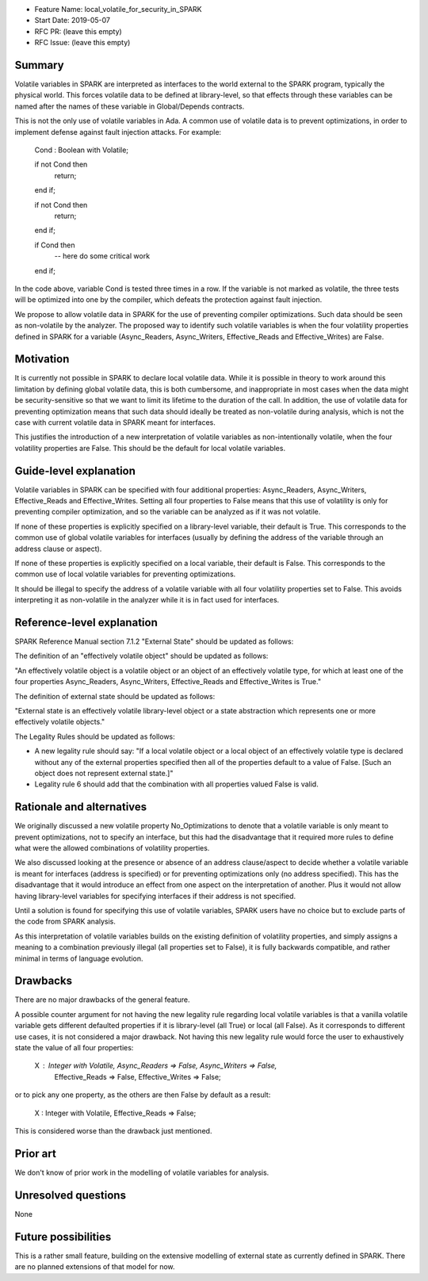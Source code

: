 - Feature Name: local_volatile_for_security_in_SPARK
- Start Date: 2019-05-07
- RFC PR: (leave this empty)
- RFC Issue: (leave this empty)

Summary
=======

Volatile variables in SPARK are interpreted as interfaces to the world external
to the SPARK program, typically the physical world. This forces volatile data
to be defined at library-level, so that effects through these variables can be
named after the names of these variable in Global/Depends contracts.

This is not the only use of volatile variables in Ada. A common use of volatile
data is to prevent optimizations, in order to implement defense against fault
injection attacks. For example:

   Cond : Boolean with Volatile;

   if not Cond then
      return;
   end if;

   if not Cond then
      return;
   end if;

   if Cond then
      --  here do some critical work
   end if;

In the code above, variable Cond is tested three times in a row. If the
variable is not marked as volatile, the three tests will be optimized into one
by the compiler, which defeats the protection against fault injection.

We propose to allow volatile data in SPARK for the use of preventing compiler
optimizations. Such data should be seen as non-volatile by the analyzer. The
proposed way to identify such volatile variables is when the four volatility
properties defined in SPARK for a variable (Async_Readers, Async_Writers,
Effective_Reads and Effective_Writes) are False.

Motivation
==========

It is currently not possible in SPARK to declare local volatile data. While it
is possible in theory to work around this limitation by defining global
volatile data, this is both cumbersome, and inappropriate in most cases when
the data might be security-sensitive so that we want to limit its lifetime to
the duration of the call. In addition, the use of volatile data for preventing
optimization means that such data should ideally be treated as non-volatile
during analysis, which is not the case with current volatile data in SPARK
meant for interfaces.

This justifies the introduction of a new interpretation of volatile variables
as non-intentionally volatile, when the four volatility properties are False.
This should be the default for local volatile variables.

Guide-level explanation
=======================

Volatile variables in SPARK can be specified with four additional properties:
Async_Readers, Async_Writers, Effective_Reads and Effective_Writes. Setting all
four properties to False means that this use of volatility is only for
preventing compiler optimization, and so the variable can be analyzed as if it
was not volatile.

If none of these properties is explicitly specified on a library-level
variable, their default is True. This corresponds to the common use of global
volatile variables for interfaces (usually by defining the address of the
variable through an address clause or aspect).

If none of these properties is explicitly specified on a local variable, their
default is False. This corresponds to the common use of local volatile
variables for preventing optimizations.

It should be illegal to specify the address of a volatile variable with all
four volatility properties set to False. This avoids interpreting it as
non-volatile in the analyzer while it is in fact used for interfaces.

Reference-level explanation
===========================

SPARK Reference Manual section 7.1.2 "External State" should be updated as
follows:

The definition of an "effectively volatile object" should be updated as
follows:

"An effectively volatile object is a volatile object or an object of an
effectively volatile type, for which at least one of the four properties
Async_Readers, Async_Writers, Effective_Reads and Effective_Writes is True."

The definition of external state should be updated as follows:

"External state is an effectively volatile library-level object or a state
abstraction which represents one or more effectively volatile objects."

The Legality Rules should be updated as follows:

- A new legality rule should say: "If a local volatile object or a local object
  of an effectively volatile type is declared without any of the external
  properties specified then all of the properties default to a value of
  False. [Such an object does not represent external state.]"

- Legality rule 6 should add that the combination with all properties valued
  False is valid.

Rationale and alternatives
==========================

We originally discussed a new volatile property No_Optimizations to denote that
a volatile variable is only meant to prevent optimizations, not to specify an
interface, but this had the disadvantage that it required more rules to define
what were the allowed combinations of volatility properties.

We also discussed looking at the presence or absence of an address
clause/aspect to decide whether a volatile variable is meant for interfaces
(address is specified) or for preventing optimizations only (no address
specified). This has the disadvantage that it would introduce an effect from
one aspect on the interpretation of another. Plus it would not allow having
library-level variables for specifying interfaces if their address is not
specified.

Until a solution is found for specifying this use of volatile variables, SPARK
users have no choice but to exclude parts of the code from SPARK analysis.

As this interpretation of volatile variables builds on the existing definition
of volatility properties, and simply assigns a meaning to a combination
previously illegal (all properties set to False), it is fully backwards
compatible, and rather minimal in terms of language evolution.

Drawbacks
=========

There are no major drawbacks of the general feature.

A possible counter argument for not having the new legality rule regarding
local volatile variables is that a vanilla volatile variable gets different
defaulted properties if it is library-level (all True) or local (all False). As
it corresponds to different use cases, it is not considered a major
drawback. Not having this new legality rule would force the user to
exhaustively state the value of all four properties:

   X : Integer with Volatile, Async_Readers => False, Async_Writers => False,
                              Effective_Reads => False, Effective_Writes => False;

or to pick any one property, as the others are then False by default as a
result:

   X : Integer with Volatile, Effective_Reads => False;

This is considered worse than the drawback just mentioned.

Prior art
=========

We don't know of prior work in the modelling of volatile variables for
analysis.

Unresolved questions
====================

None

Future possibilities
====================

This is a rather small feature, building on the extensive modelling of external
state as currently defined in SPARK. There are no planned extensions of that
model for now.
